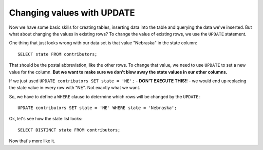 Changing values with UPDATE
~~~~~~~~~~~~~~~~~~~~~~~~~~~

Now we have some basic skills for creating tables, inserting data into
the table and querying the data we've inserted. But what about changing
the values in existing rows? To change the value of existing rows, we
use the ``UPDATE`` statement.

One thing that just looks wrong with our data set is that value
"Nebraska" in the state column:

::

   SELECT state FROM contributors;

|image1|

That should be the postal abbreviation, like the other rows. To change
that value, we need to use ``UPDATE`` to set a new value for the column.
**But we want to make sure we don't blow away the state values in our
other columns.**

If we just used ``UPDATE contributors SET state = 'NE';`` - **DON’T EXECUTE THIS!!** - we
would end up replacing the state value in every row with "NE". Not
exactly what we want.

So, we have to define a ``WHERE`` clause to determine which rows will be
changed by the ``UPDATE``:

::

   UPDATE contributors SET state = 'NE' WHERE state = 'Nebraska';

Ok, let's see how the state list looks:

::

   SELECT DISTINCT state FROM contributors;

|image2|

Now that's more like it.

.. |image1| image:: ../_static/part1/state_column.png
.. |image2| image:: ../_static/part1/state_after_update.png

